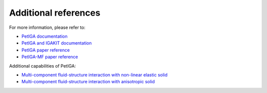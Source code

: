 .. _refs:

Additional references
=====================

For more information, please refer to:

- `PetIGA documentation <https://github.com/dalcinl/PetIGA/tree/master/docs/manual>`_
- `PetIGA and IGAKIT documentation <https://petiga-igakit.readthedocs.io/en/latest/index.html#>`_
- `PetIGA paper reference <https://doi.org/10.1016/j.cma.2016.05.011>`_
- `PetIGA-MF paper reference <https://doi.org/10.1016/j.jocs.2016.09.010>`_

Additional capabilities of PetIGA:

- `Multi-component fluid-structure interaction with non-linear elastic solid <https://doi.org/10.1016/j.cma.2022.115507>`_
- `Multi-component fluid-structure interaction with anisotropic solid <https://doi.org/10.48550/arXiv.2310.08113>`_

.. Local Variables:
.. mode: rst
.. End: